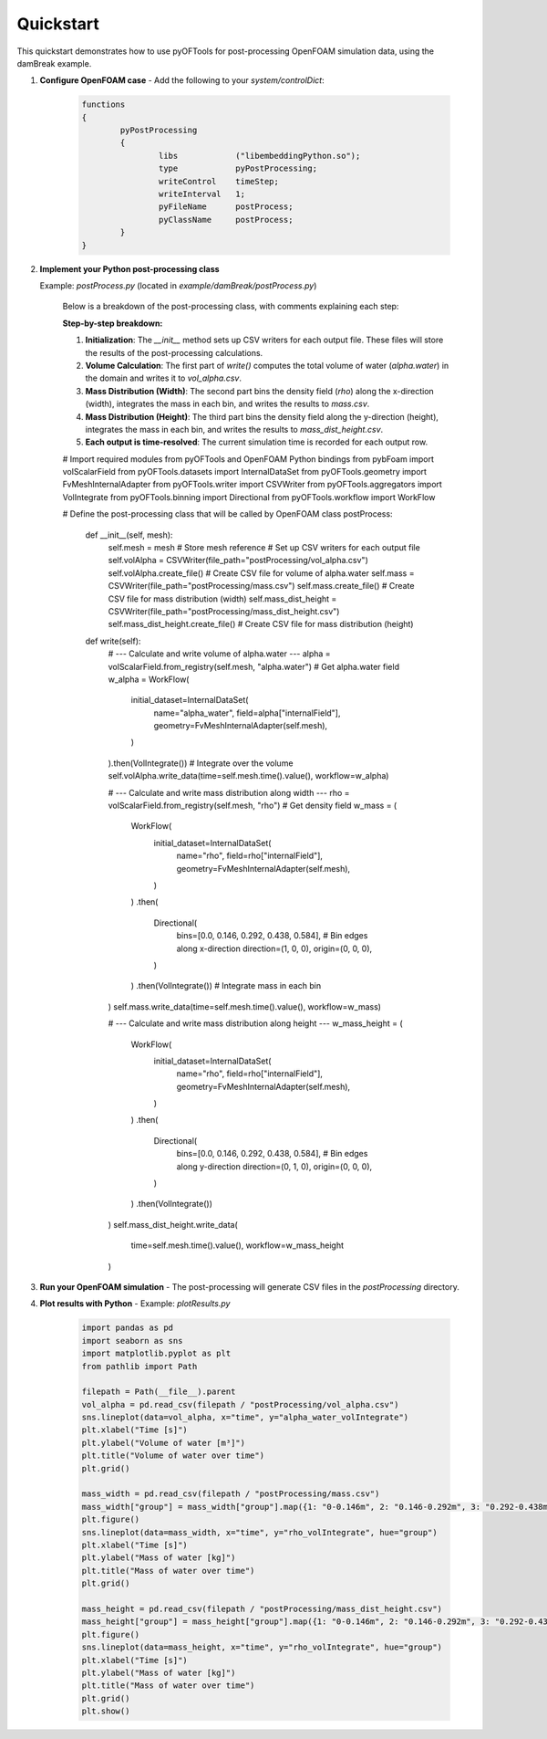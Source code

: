 .. _quickstart:


Quickstart
==========

This quickstart demonstrates how to use pyOFTools for post-processing OpenFOAM simulation data, using the damBreak example.

1. **Configure OpenFOAM case**
   - Add the following to your `system/controlDict`:

	 .. code-block:: foam

		functions
		{
			pyPostProcessing
			{
				libs            ("libembeddingPython.so");
				type            pyPostProcessing;
				writeControl    timeStep;
				writeInterval   1;
				pyFileName      postProcess;
				pyClassName     postProcess;
			}
		}

2. **Implement your Python post-processing class**
   
   Example: `postProcess.py` (located in `example/damBreak/postProcess.py`)

    Below is a breakdown of the post-processing class, with comments explaining each step:

    **Step-by-step breakdown:**

    1. **Initialization**: The `__init__` method sets up CSV writers for each output file. These files will store the results of the post-processing calculations.
    2. **Volume Calculation**: The first part of `write()` computes the total volume of water (`alpha.water`) in the domain and writes it to `vol_alpha.csv`.
    3. **Mass Distribution (Width)**: The second part bins the density field (`rho`) along the x-direction (width), integrates the mass in each bin, and writes the results to `mass.csv`.
    4. **Mass Distribution (Height)**: The third part bins the density field along the y-direction (height), integrates the mass in each bin, and writes the results to `mass_dist_height.csv`.
    5. **Each output is time-resolved**: The current simulation time is recorded for each output row.

    .. code-block:: python

    # Import required modules from pyOFTools and OpenFOAM Python bindings
    from pybFoam import volScalarField
    from pyOFTools.datasets import InternalDataSet
    from pyOFTools.geometry import FvMeshInternalAdapter
    from pyOFTools.writer import CSVWriter
    from pyOFTools.aggregators import VolIntegrate
    from pyOFTools.binning import Directional
    from pyOFTools.workflow import WorkFlow

    # Define the post-processing class that will be called by OpenFOAM
    class postProcess:
        def __init__(self, mesh):
            self.mesh = mesh  # Store mesh reference
            # Set up CSV writers for each output file
            self.volAlpha = CSVWriter(file_path="postProcessing/vol_alpha.csv")
            self.volAlpha.create_file()  # Create CSV file for volume of alpha.water
            self.mass = CSVWriter(file_path="postProcessing/mass.csv")
            self.mass.create_file()      # Create CSV file for mass distribution (width)
            self.mass_dist_height = CSVWriter(file_path="postProcessing/mass_dist_height.csv")
            self.mass_dist_height.create_file()  # Create CSV file for mass distribution (height)

        def write(self):
            # --- Calculate and write volume of alpha.water ---
            alpha = volScalarField.from_registry(self.mesh, "alpha.water")  # Get alpha.water field
            w_alpha = WorkFlow(
                initial_dataset=InternalDataSet(
                    name="alpha_water",
                    field=alpha["internalField"],
                    geometry=FvMeshInternalAdapter(self.mesh),
                )
            ).then(VolIntegrate())  # Integrate over the volume
            self.volAlpha.write_data(time=self.mesh.time().value(), workflow=w_alpha)

            # --- Calculate and write mass distribution along width ---
            rho = volScalarField.from_registry(self.mesh, "rho")  # Get density field
            w_mass = (
                WorkFlow(
                    initial_dataset=InternalDataSet(
                        name="rho",
                        field=rho["internalField"],
                        geometry=FvMeshInternalAdapter(self.mesh),
                    )
                )
                .then(
                    Directional(
                        bins=[0.0, 0.146, 0.292, 0.438, 0.584],  # Bin edges along x-direction
                        direction=(1, 0, 0),
                        origin=(0, 0, 0),
                    )
                )
                .then(VolIntegrate())  # Integrate mass in each bin
            )
            self.mass.write_data(time=self.mesh.time().value(), workflow=w_mass)

            # --- Calculate and write mass distribution along height ---
            w_mass_height = (
                WorkFlow(
                    initial_dataset=InternalDataSet(
                        name="rho",
                        field=rho["internalField"],
                        geometry=FvMeshInternalAdapter(self.mesh),
                    )
                )
                .then(
                    Directional(
                        bins=[0.0, 0.146, 0.292, 0.438, 0.584],  # Bin edges along y-direction
                        direction=(0, 1, 0),
                        origin=(0, 0, 0),
                    )
                )
                .then(VolIntegrate())
            )
            self.mass_dist_height.write_data(
                time=self.mesh.time().value(), workflow=w_mass_height
            )

3. **Run your OpenFOAM simulation**
   - The post-processing will generate CSV files in the `postProcessing` directory.

4. **Plot results with Python**
   - Example: `plotResults.py`

	 .. code-block:: python

		import pandas as pd
		import seaborn as sns
		import matplotlib.pyplot as plt
		from pathlib import Path

		filepath = Path(__file__).parent
		vol_alpha = pd.read_csv(filepath / "postProcessing/vol_alpha.csv")
		sns.lineplot(data=vol_alpha, x="time", y="alpha_water_volIntegrate")
		plt.xlabel("Time [s]")
		plt.ylabel("Volume of water [m³]")
		plt.title("Volume of water over time")
		plt.grid()

		mass_width = pd.read_csv(filepath / "postProcessing/mass.csv")
		mass_width["group"] = mass_width["group"].map({1: "0-0.146m", 2: "0.146-0.292m", 3: "0.292-0.438m", 4: "0.438-0.584m"})
		plt.figure()
		sns.lineplot(data=mass_width, x="time", y="rho_volIntegrate", hue="group")
		plt.xlabel("Time [s]")
		plt.ylabel("Mass of water [kg]")
		plt.title("Mass of water over time")
		plt.grid()

		mass_height = pd.read_csv(filepath / "postProcessing/mass_dist_height.csv")
		mass_height["group"] = mass_height["group"].map({1: "0-0.146m", 2: "0.146-0.292m", 3: "0.292-0.438m", 4: "0.438-0.584m"})
		plt.figure()
		sns.lineplot(data=mass_height, x="time", y="rho_volIntegrate", hue="group")
		plt.xlabel("Time [s]")
		plt.ylabel("Mass of water [kg]")
		plt.title("Mass of water over time")
		plt.grid()
		plt.show()
